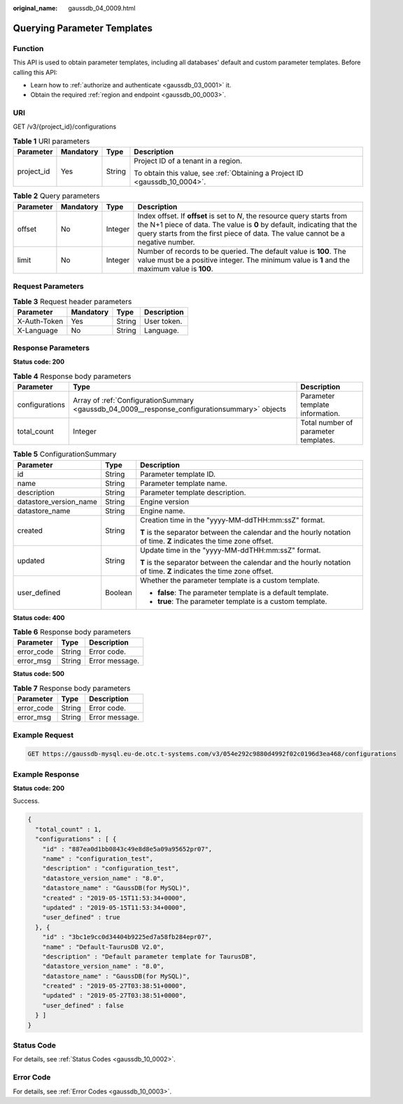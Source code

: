:original_name: gaussdb_04_0009.html

.. _gaussdb_04_0009:

Querying Parameter Templates
============================

Function
--------

This API is used to obtain parameter templates, including all databases' default and custom parameter templates. Before calling this API:

-  Learn how to :ref:`authorize and authenticate <gaussdb_03_0001>` it.
-  Obtain the required :ref:`region and endpoint <gaussdb_00_0003>`.

URI
---

GET /v3/{project_id}/configurations

.. table:: **Table 1** URI parameters

   +-----------------+-----------------+-----------------+----------------------------------------------------------------------------+
   | Parameter       | Mandatory       | Type            | Description                                                                |
   +=================+=================+=================+============================================================================+
   | project_id      | Yes             | String          | Project ID of a tenant in a region.                                        |
   |                 |                 |                 |                                                                            |
   |                 |                 |                 | To obtain this value, see :ref:`Obtaining a Project ID <gaussdb_10_0004>`. |
   +-----------------+-----------------+-----------------+----------------------------------------------------------------------------+

.. table:: **Table 2** Query parameters

   +-----------+-----------+---------+---------------------------------------------------------------------------------------------------------------------------------------------------------------------------------------------------------------------------------------+
   | Parameter | Mandatory | Type    | Description                                                                                                                                                                                                                           |
   +===========+===========+=========+=======================================================================================================================================================================================================================================+
   | offset    | No        | Integer | Index offset. If **offset** is set to *N*, the resource query starts from the N+1 piece of data. The value is **0** by default, indicating that the query starts from the first piece of data. The value cannot be a negative number. |
   +-----------+-----------+---------+---------------------------------------------------------------------------------------------------------------------------------------------------------------------------------------------------------------------------------------+
   | limit     | No        | Integer | Number of records to be queried. The default value is **100**. The value must be a positive integer. The minimum value is **1** and the maximum value is **100**.                                                                     |
   +-----------+-----------+---------+---------------------------------------------------------------------------------------------------------------------------------------------------------------------------------------------------------------------------------------+

Request Parameters
------------------

.. table:: **Table 3** Request header parameters

   ============ ========= ====== ===========
   Parameter    Mandatory Type   Description
   ============ ========= ====== ===========
   X-Auth-Token Yes       String User token.
   X-Language   No        String Language.
   ============ ========= ====== ===========

Response Parameters
-------------------

**Status code: 200**

.. table:: **Table 4** Response body parameters

   +----------------+-----------------------------------------------------------------------------------------------+--------------------------------------+
   | Parameter      | Type                                                                                          | Description                          |
   +================+===============================================================================================+======================================+
   | configurations | Array of :ref:`ConfigurationSummary <gaussdb_04_0009__response_configurationsummary>` objects | Parameter template information.      |
   +----------------+-----------------------------------------------------------------------------------------------+--------------------------------------+
   | total_count    | Integer                                                                                       | Total number of parameter templates. |
   +----------------+-----------------------------------------------------------------------------------------------+--------------------------------------+

.. _gaussdb_04_0009__response_configurationsummary:

.. table:: **Table 5** ConfigurationSummary

   +------------------------+-----------------------+--------------------------------------------------------------------------------------------------------------------+
   | Parameter              | Type                  | Description                                                                                                        |
   +========================+=======================+====================================================================================================================+
   | id                     | String                | Parameter template ID.                                                                                             |
   +------------------------+-----------------------+--------------------------------------------------------------------------------------------------------------------+
   | name                   | String                | Parameter template name.                                                                                           |
   +------------------------+-----------------------+--------------------------------------------------------------------------------------------------------------------+
   | description            | String                | Parameter template description.                                                                                    |
   +------------------------+-----------------------+--------------------------------------------------------------------------------------------------------------------+
   | datastore_version_name | String                | Engine version                                                                                                     |
   +------------------------+-----------------------+--------------------------------------------------------------------------------------------------------------------+
   | datastore_name         | String                | Engine name.                                                                                                       |
   +------------------------+-----------------------+--------------------------------------------------------------------------------------------------------------------+
   | created                | String                | Creation time in the "yyyy-MM-ddTHH:mm:ssZ" format.                                                                |
   |                        |                       |                                                                                                                    |
   |                        |                       | **T** is the separator between the calendar and the hourly notation of time. **Z** indicates the time zone offset. |
   +------------------------+-----------------------+--------------------------------------------------------------------------------------------------------------------+
   | updated                | String                | Update time in the "yyyy-MM-ddTHH:mm:ssZ" format.                                                                  |
   |                        |                       |                                                                                                                    |
   |                        |                       | **T** is the separator between the calendar and the hourly notation of time. **Z** indicates the time zone offset. |
   +------------------------+-----------------------+--------------------------------------------------------------------------------------------------------------------+
   | user_defined           | Boolean               | Whether the parameter template is a custom template.                                                               |
   |                        |                       |                                                                                                                    |
   |                        |                       | -  **false**: The parameter template is a default template.                                                        |
   |                        |                       | -  **true**: The parameter template is a custom template.                                                          |
   +------------------------+-----------------------+--------------------------------------------------------------------------------------------------------------------+

**Status code: 400**

.. table:: **Table 6** Response body parameters

   ========== ====== ==============
   Parameter  Type   Description
   ========== ====== ==============
   error_code String Error code.
   error_msg  String Error message.
   ========== ====== ==============

**Status code: 500**

.. table:: **Table 7** Response body parameters

   ========== ====== ==============
   Parameter  Type   Description
   ========== ====== ==============
   error_code String Error code.
   error_msg  String Error message.
   ========== ====== ==============

Example Request
---------------

.. code-block:: text

   GET https://gaussdb-mysql.eu-de.otc.t-systems.com/v3/054e292c9880d4992f02c0196d3ea468/configurations

Example Response
----------------

**Status code: 200**

Success.

.. code-block::

   {
     "total_count" : 1,
     "configurations" : [ {
       "id" : "887ea0d1bb0843c49e8d8e5a09a95652pr07",
       "name" : "configuration_test",
       "description" : "configuration_test",
       "datastore_version_name" : "8.0",
       "datastore_name" : "GaussDB(for MySQL)",
       "created" : "2019-05-15T11:53:34+0000",
       "updated" : "2019-05-15T11:53:34+0000",
       "user_defined" : true
     }, {
       "id" : "3bc1e9cc0d34404b9225ed7a58fb284epr07",
       "name" : "Default-TaurusDB V2.0",
       "description" : "Default parameter template for TaurusDB",
       "datastore_version_name" : "8.0",
       "datastore_name" : "GaussDB(for MySQL)",
       "created" : "2019-05-27T03:38:51+0000",
       "updated" : "2019-05-27T03:38:51+0000",
       "user_defined" : false
     } ]
   }

Status Code
-----------

For details, see :ref:`Status Codes <gaussdb_10_0002>`.

Error Code
----------

For details, see :ref:`Error Codes <gaussdb_10_0003>`.
